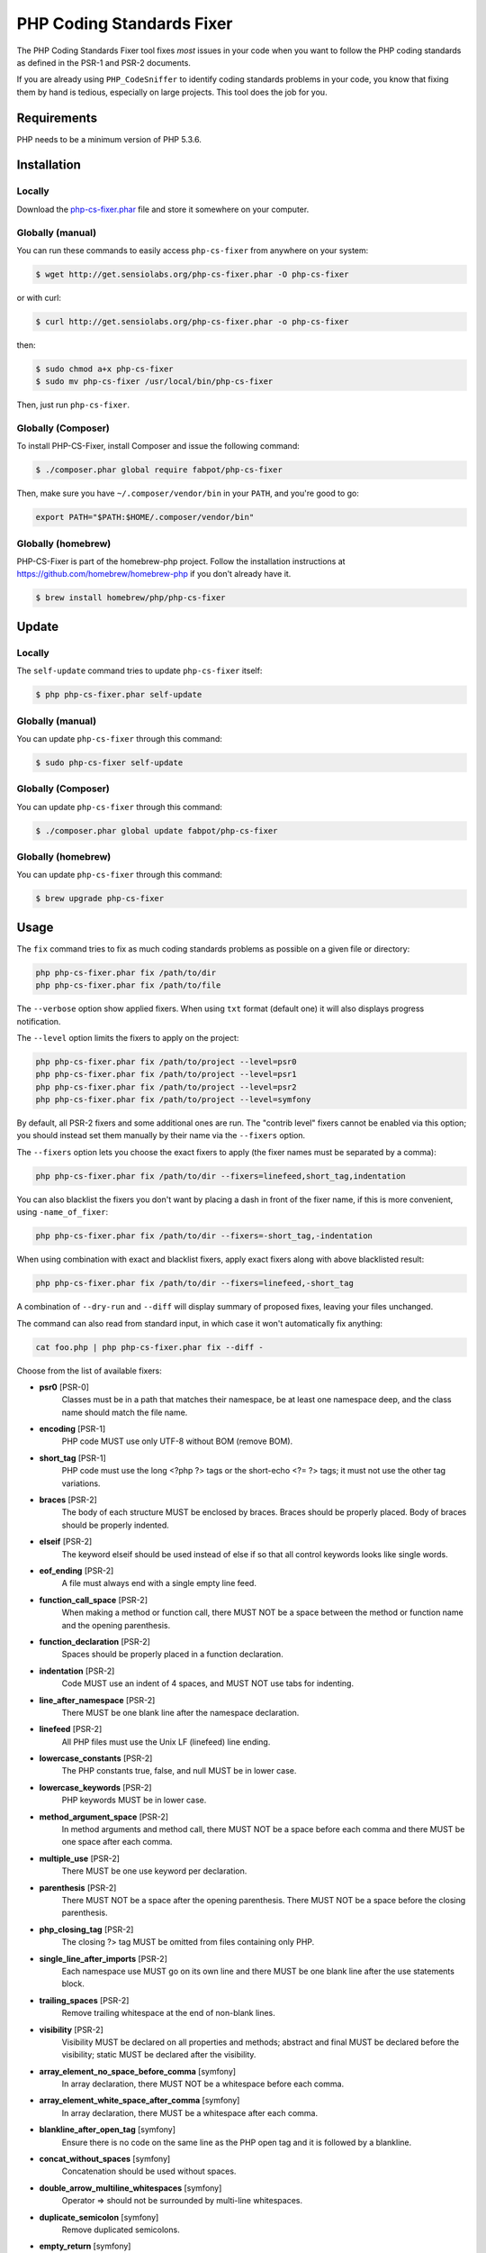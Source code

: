 PHP Coding Standards Fixer
==========================

The PHP Coding Standards Fixer tool fixes *most* issues in your code when you
want to follow the PHP coding standards as defined in the PSR-1 and PSR-2
documents.

If you are already using ``PHP_CodeSniffer`` to identify coding standards
problems in your code, you know that fixing them by hand is tedious, especially
on large projects. This tool does the job for you.

Requirements
------------

PHP needs to be a minimum version of PHP 5.3.6.

Installation
------------

Locally
~~~~~~~

Download the `php-cs-fixer.phar`_ file and store it somewhere on your computer.

Globally (manual)
~~~~~~~~~~~~~~~~~

You can run these commands to easily access ``php-cs-fixer`` from anywhere on
your system:

.. code-block:: bash

    $ wget http://get.sensiolabs.org/php-cs-fixer.phar -O php-cs-fixer

or with curl:

.. code-block:: bash

    $ curl http://get.sensiolabs.org/php-cs-fixer.phar -o php-cs-fixer

then:

.. code-block:: bash

    $ sudo chmod a+x php-cs-fixer
    $ sudo mv php-cs-fixer /usr/local/bin/php-cs-fixer

Then, just run ``php-cs-fixer``.

Globally (Composer)
~~~~~~~~~~~~~~~~~~~

To install PHP-CS-Fixer, install Composer and issue the following command:

.. code-block:: bash

    $ ./composer.phar global require fabpot/php-cs-fixer

Then, make sure you have ``~/.composer/vendor/bin`` in your ``PATH``, and
you're good to go:

.. code-block:: bash

    export PATH="$PATH:$HOME/.composer/vendor/bin"

Globally (homebrew)
~~~~~~~~~~~~~~~~~~~

PHP-CS-Fixer is part of the homebrew-php project. Follow the installation
instructions at https://github.com/homebrew/homebrew-php if you don't
already have it.

.. code-block:: bash

    $ brew install homebrew/php/php-cs-fixer

Update
------

Locally
~~~~~~~

The ``self-update`` command tries to update ``php-cs-fixer`` itself:

.. code-block:: bash

    $ php php-cs-fixer.phar self-update

Globally (manual)
~~~~~~~~~~~~~~~~~

You can update ``php-cs-fixer`` through this command:

.. code-block:: bash

    $ sudo php-cs-fixer self-update

Globally (Composer)
~~~~~~~~~~~~~~~~~~~

You can update ``php-cs-fixer`` through this command:

.. code-block:: bash

    $ ./composer.phar global update fabpot/php-cs-fixer

Globally (homebrew)
~~~~~~~~~~~~~~~~~~~

You can update ``php-cs-fixer`` through this command:

.. code-block:: bash

    $ brew upgrade php-cs-fixer

Usage
-----

The ``fix`` command tries to fix as much coding standards
problems as possible on a given file or directory:

.. code-block:: bash

    php php-cs-fixer.phar fix /path/to/dir
    php php-cs-fixer.phar fix /path/to/file

The ``--verbose`` option show applied fixers. When using ``txt`` format (default one) it will also displays progress notification.

The ``--level`` option limits the fixers to apply on the
project:

.. code-block:: bash

    php php-cs-fixer.phar fix /path/to/project --level=psr0
    php php-cs-fixer.phar fix /path/to/project --level=psr1
    php php-cs-fixer.phar fix /path/to/project --level=psr2
    php php-cs-fixer.phar fix /path/to/project --level=symfony

By default, all PSR-2 fixers and some additional ones are run. The "contrib
level" fixers cannot be enabled via this option; you should instead set them
manually by their name via the ``--fixers`` option.

The ``--fixers`` option lets you choose the exact fixers to
apply (the fixer names must be separated by a comma):

.. code-block:: bash

    php php-cs-fixer.phar fix /path/to/dir --fixers=linefeed,short_tag,indentation

You can also blacklist the fixers you don't want by placing a dash in front of the fixer name, if this is more convenient,
using ``-name_of_fixer``:

.. code-block:: bash

    php php-cs-fixer.phar fix /path/to/dir --fixers=-short_tag,-indentation

When using combination with exact and blacklist fixers, apply exact fixers along with above blacklisted result:

.. code-block:: bash

    php php-cs-fixer.phar fix /path/to/dir --fixers=linefeed,-short_tag

A combination of ``--dry-run`` and ``--diff`` will
display summary of proposed fixes, leaving your files unchanged.

The command can also read from standard input, in which case it won't
automatically fix anything:

.. code-block:: bash

    cat foo.php | php php-cs-fixer.phar fix --diff -

Choose from the list of available fixers:

* **psr0** [PSR-0]
                        Classes must be in a path that
                        matches their namespace, be at
                        least one namespace deep, and
                        the class name should match
                        the file name.

* **encoding** [PSR-1]
                        PHP code MUST use only UTF-8
                        without BOM (remove BOM).

* **short_tag** [PSR-1]
                        PHP code must use the long
                        <?php ?> tags or the
                        short-echo <?= ?> tags; it
                        must not use the other tag
                        variations.

* **braces** [PSR-2]
                        The body of each structure
                        MUST be enclosed by braces.
                        Braces should be properly
                        placed. Body of braces should
                        be properly indented.

* **elseif** [PSR-2]
                        The keyword elseif should be
                        used instead of else if so
                        that all control keywords
                        looks like single words.

* **eof_ending** [PSR-2]
                        A file must always end with a
                        single empty line feed.

* **function_call_space** [PSR-2]
                        When making a method or
                        function call, there MUST NOT
                        be a space between the method
                        or function name and the
                        opening parenthesis.

* **function_declaration** [PSR-2]
                        Spaces should be properly
                        placed in a function
                        declaration.

* **indentation** [PSR-2]
                        Code MUST use an indent of 4
                        spaces, and MUST NOT use tabs
                        for indenting.

* **line_after_namespace** [PSR-2]
                        There MUST be one blank line
                        after the namespace
                        declaration.

* **linefeed** [PSR-2]
                        All PHP files must use the
                        Unix LF (linefeed) line
                        ending.

* **lowercase_constants** [PSR-2]
                        The PHP constants true, false,
                        and null MUST be in lower
                        case.

* **lowercase_keywords** [PSR-2]
                        PHP keywords MUST be in lower
                        case.

* **method_argument_space** [PSR-2]
                        In method arguments and method
                        call, there MUST NOT be a
                        space before each comma and
                        there MUST be one space after
                        each comma.

* **multiple_use** [PSR-2]
                        There MUST be one use keyword
                        per declaration.

* **parenthesis** [PSR-2]
                        There MUST NOT be a space
                        after the opening parenthesis.
                        There MUST NOT be a space
                        before the closing
                        parenthesis.

* **php_closing_tag** [PSR-2]
                        The closing ?> tag MUST be
                        omitted from files containing
                        only PHP.

* **single_line_after_imports** [PSR-2]
                        Each namespace use MUST go on
                        its own line and there MUST be
                        one blank line after the use
                        statements block.

* **trailing_spaces** [PSR-2]
                        Remove trailing whitespace at
                        the end of non-blank lines.

* **visibility** [PSR-2]
                        Visibility MUST be declared on
                        all properties and methods;
                        abstract and final MUST be
                        declared before the
                        visibility; static MUST be
                        declared after the visibility.

* **array_element_no_space_before_comma** [symfony]
                        In array declaration, there
                        MUST NOT be a whitespace
                        before each comma.

* **array_element_white_space_after_comma** [symfony]
                        In array declaration, there
                        MUST be a whitespace after
                        each comma.

* **blankline_after_open_tag** [symfony]
                        Ensure there is no code on the
                        same line as the PHP open tag
                        and it is followed by a
                        blankline.

* **concat_without_spaces** [symfony]
                        Concatenation should be used
                        without spaces.

* **double_arrow_multiline_whitespaces** [symfony]
                        Operator => should not be
                        surrounded by multi-line
                        whitespaces.

* **duplicate_semicolon** [symfony]
                        Remove duplicated semicolons.

* **empty_return** [symfony]
                        A return statement wishing to
                        return nothing should be
                        simply "return".

* **extra_empty_lines** [symfony]
                        Removes extra empty lines.

* **function_typehint_space** [symfony]
                        Add missing space between
                        function's argument and its
                        typehint.

* **include** [symfony]
                        Include and file path should
                        be divided with a single
                        space. File path should not be
                        placed under brackets.

* **join_function** [symfony]
                        Implode function should be
                        used instead of join function.

* **list_commas** [symfony]
                        Remove trailing commas in list
                        function calls.

* **multiline_array_trailing_comma** [symfony]
                        PHP multi-line arrays should
                        have a trailing comma.

* **namespace_no_leading_whitespace** [symfony]
                        The namespace declaration line
                        shouldn't contain leading
                        whitespace.

* **new_with_braces** [symfony]
                        All instances created with new
                        keyword must be followed by
                        braces.

* **no_blank_lines_after_class_opening** [symfony]
                        There should be no empty lines
                        after class opening brace.

* **no_empty_lines_after_phpdocs** [symfony]
                        There should not be blank
                        lines between docblock and the
                        documented element.

* **object_operator** [symfony]
                        There should not be space
                        before or after object
                        T_OBJECT_OPERATOR.

* **operators_spaces** [symfony]
                        Binary operators should be
                        surrounded by at least one
                        space.

* **phpdoc_indent** [symfony]
                        Docblocks should have the same
                        indentation as the documented
                        subject.

* **phpdoc_inline_tag** [symfony]
                        Fix PHPDoc inline tags, make
                        inheritdoc always inline.

* **phpdoc_no_access** [symfony]
                        @access annotations should be
                        omitted from phpdocs.

* **phpdoc_no_empty_return** [symfony]
                        @return void and @return null
                        annotations should be omitted
                        from phpdocs.

* **phpdoc_no_package** [symfony]
                        @package and @subpackage
                        annotations should be omitted
                        from phpdocs.

* **phpdoc_params** [symfony]
                        All items of the @param,
                        @throws, @return, @var, and
                        @type phpdoc tags must be
                        aligned vertically.

* **phpdoc_scalar** [symfony]
                        Scalar types should always be
                        written in the same form.
                        "int", not "integer"; "bool",
                        not "boolean"; "float", not
                        "real" or "double".

* **phpdoc_separation** [symfony]
                        Annotations in phpdocs should
                        be grouped together so that
                        annotations of the same type
                        immediately follow each other,
                        and annotations of a different
                        type are separated by a single
                        blank line.

* **phpdoc_short_description** [symfony]
                        Phpdocs short descriptions
                        should end in either a full
                        stop, exclamation mark, or
                        question mark.

* **phpdoc_to_comment** [symfony]
                        Docblocks should only be used
                        on structural elements.

* **phpdoc_trim** [symfony]
                        Phpdocs should start and end
                        with content, excluding the
                        very first and last line of
                        the docblocks.

* **phpdoc_type_to_var** [symfony]
                        @type should always be written
                        as @var.

* **phpdoc_types** [symfony]
                        The correct case must be used
                        for standard PHP types in
                        phpdoc.

* **phpdoc_var_without_name** [symfony]
                        @var and @type annotations
                        should not contain the
                        variable name.

* **pre_increment** [symfony]
                        Pre
                        incrementation/decrementation
                        should be used if possible.

* **print_to_echo** [symfony]
                        Converts print language
                        construct to echo if possible.

* **remove_leading_slash_use** [symfony]
                        Remove leading slashes in use
                        clauses.

* **remove_lines_between_uses** [symfony]
                        Removes line breaks between
                        use statements.

* **return** [symfony]
                        An empty line feed should
                        precede a return statement.

* **self_accessor** [symfony]
                        Inside a classy element "self"
                        should be preferred to the
                        class name itself.

* **short_bool_cast** [symfony]
                        Short cast bool using double
                        exclamation mark should not be
                        used.

* **single_array_no_trailing_comma** [symfony]
                        PHP single-line arrays should
                        not have trailing comma.

* **single_blank_line_before_namespace** [symfony]
                        There should be exactly one
                        blank line before a namespace
                        declaration.

* **single_quote** [symfony]
                        Convert double quotes to
                        single quotes for simple
                        strings.

* **spaces_before_semicolon** [symfony]
                        Single-line whitespace before
                        closing semicolon are
                        prohibited.

* **spaces_cast** [symfony]
                        A single space should be
                        between cast and variable.

* **standardize_not_equal** [symfony]
                        Replace all <> with !=.

* **ternary_spaces** [symfony]
                        Standardize spaces around
                        ternary operator.

* **trim_array_spaces** [symfony]
                        Arrays should be formatted
                        like function/method
                        arguments, without leading or
                        trailing single line space.

* **unalign_double_arrow** [symfony]
                        Unalign double arrow symbols.

* **unalign_equals** [symfony]
                        Unalign equals symbols.

* **unary_operators_spaces** [symfony]
                        Unary operators should be
                        placed adjacent to their
                        operands.

* **unneeded_control_parentheses** [symfony]
                        Removes unneeded parentheses
                        around control statements.

* **unused_use** [symfony]
                        Unused use statements must be
                        removed.

* **whitespacy_lines** [symfony]
                        Remove trailing whitespace at
                        the end of blank lines.

* **align_double_arrow** [contrib]
                        Align double arrow symbols in
                        consecutive lines.

* **align_equals** [contrib]
                        Align equals symbols in
                        consecutive lines.

* **concat_with_spaces** [contrib]
                        Concatenation should be used
                        with at least one whitespace
                        around.

* **echo_to_print** [contrib]
                        Converts echo language
                        construct to print if
                        possible.

* **ereg_to_preg** [contrib]
                        Replace deprecated ereg
                        regular expression functions
                        with preg. Warning! This could
                        change code behavior.

* **header_comment** [contrib]
                        Add, replace or remove header
                        comment.

* **logical_not_operators_with_spaces** [contrib]
                        Logical NOT operators (!)
                        should have leading and
                        trailing whitespaces.

* **logical_not_operators_with_successor_space** [contrib]
                        Logical NOT operators (!)
                        should have one trailing
                        whitespace.

* **long_array_syntax** [contrib]
                        Arrays should use the long
                        syntax.

* **multiline_spaces_before_semicolon** [contrib]
                        Multi-line whitespace before
                        closing semicolon are
                        prohibited.

* **namespace_follows_opening_tag** [contrib]
                        There should be one space and
                        no newline between the opening
                        tag and namespace declaration.

* **newline_after_open_tag** [contrib]
                        Ensure there is no code on the
                        same line as the PHP open tag.

* **no_blank_lines_before_namespace** [contrib]
                        There should be no blank lines
                        before a namespace
                        declaration.

* **ordered_use** [contrib]
                        Ordering use statements.

* **php4_constructor** [contrib]
                        Convert PHP4-style
                        constructors to __construct.
                        Warning! This could change
                        code behavior.

* **php_unit_construct** [contrib]
                        PHPUnit assertion method calls
                        like "->assertSame(true,
                        $foo)" should be written with
                        dedicated method like
                        "->assertTrue($foo)". Warning!
                        This could change code
                        behavior.

* **php_unit_strict** [contrib]
                        PHPUnit methods like
                        "assertSame" should be used
                        instead of "assertEquals".
                        Warning! This could change
                        code behavior.

* **phpdoc_order** [contrib]
                        Annotations in phpdocs should
                        be ordered so that param
                        annotations come first, then
                        throws annotations, then
                        return annotations.

* **phpdoc_var_to_type** [contrib]
                        @var should always be written
                        as @type.

* **short_array_syntax** [contrib]
                        PHP arrays should use the PHP
                        5.4 short-syntax.

* **short_echo_tag** [contrib]
                        Replace short-echo <?= with
                        long format <?php echo syntax.

* **strict** [contrib]
                        Comparison should be strict.
                        Warning! This could change
                        code behavior.

* **strict_param** [contrib]
                        Functions should be used with
                        $strict param. Warning! This
                        could change code behavior.


The ``--config`` option customizes the files to analyse, based
on some well-known directory structures:

.. code-block:: bash

    # For the Symfony 2.3+ branch
    php php-cs-fixer.phar fix /path/to/sf23 --config=sf23

Choose from the list of available configurations:

* **default** A default configuration

* **magento** The configuration for a Magento application

* **sf23**    The configuration for the Symfony 2.3+ branch

The ``--dry-run`` option displays the files that need to be
fixed but without actually modifying them:

.. code-block:: bash

    php php-cs-fixer.phar fix /path/to/code --dry-run

Instead of using command line options to customize the fixer, you can save the
configuration in a ``.php_cs`` file in the root directory of
your project. The file must return an instance of
``Symfony\CS\ConfigInterface``, which lets you configure the fixers, the level, the files,
and directories that need to be analyzed. The example below will add two contrib fixers
to the default list of symfony-level fixers:

.. code-block:: php

    <?php

    $finder = Symfony\CS\Finder\DefaultFinder::create()
        ->exclude('somedir')
        ->in(__DIR__)
    ;

    return Symfony\CS\Config\Config::create()
        ->fixers(array('strict_param', 'short_array_syntax'))
        ->finder($finder)
    ;

If you want complete control over which fixers you use, you may use the empty level and
then specify all fixers to be used:

.. code-block:: php

    <?php

    $finder = Symfony\CS\Finder\DefaultFinder::create()
        ->in(__DIR__)
    ;

    return Symfony\CS\Config\Config::create()
        ->level(Symfony\CS\FixerInterface::NONE_LEVEL)
        ->fixers(array('trailing_spaces', 'encoding'))
        ->finder($finder)
    ;

You may also use a blacklist for the Fixers instead of the above shown whitelist approach.
The following example shows how to use all ``symfony`` Fixers but the ``psr0`` fixer.
Note the additional ``-`` in front of the Fixer name.

.. code-block:: php

    <?php

    $finder = Symfony\CS\Finder\DefaultFinder::create()
        ->exclude('somedir')
        ->in(__DIR__)
    ;

    return Symfony\CS\Config\Config::create()
        ->fixers(array('-psr0'))
        ->finder($finder)
    ;

The ``symfony`` level is set by default, you can also change the default level:

.. code-block:: php

    <?php

    return Symfony\CS\Config\Config::create()
        ->level(Symfony\CS\FixerInterface::PSR2_LEVEL)
    ;

In combination with these config and command line options, you can choose various usage.

For example, default level is ``symfony``, but if you also don't want to use
the ``psr0`` fixer, you can specify the ``--fixers="-psr0"`` option.

But if you use the ``--fixers`` option with only exact fixers,
only those exact fixers are enabled whether or not level is set.

With the ``--config-file`` option you can specify the path to the
``.php_cs`` file.

Caching
-------

You can enable caching by returning a custom config with caching enabled. This will
speed up further runs.

.. code-block:: php

    <?php

    return Symfony\CS\Config\Config::create()
        ->setUsingCache(true)
    ;

Helpers
-------

Dedicated plugins exist for:

* `Atom`_
* `NetBeans`_
* `PhpStorm`_
* `Sublime Text`_
* `Vim`_

Contribute
----------

The tool comes with quite a few built-in fixers and finders, but everyone is
more than welcome to `contribute`_ more of them.

Fixers
~~~~~~

A *fixer* is a class that tries to fix one CS issue (a ``Fixer`` class must
implement ``FixerInterface``).

Configs
~~~~~~~

A *config* knows about the CS level and the files and directories that must be
scanned by the tool when run in the directory of your project. It is useful for
projects that follow a well-known directory structures (like for Symfony
projects for instance).

.. _php-cs-fixer.phar: http://get.sensiolabs.org/php-cs-fixer.phar
.. _Atom:              https://github.com/Glavin001/atom-beautify
.. _NetBeans:          http://plugins.netbeans.org/plugin/49042/php-cs-fixer
.. _PhpStorm:          http://tzfrs.de/2015/01/automatically-format-code-to-match-psr-standards-with-phpstorm
.. _Sublime Text:      https://github.com/benmatselby/sublime-phpcs
.. _Vim:               https://github.com/stephpy/vim-php-cs-fixer
.. _contribute:        https://github.com/FriendsOfPhp/php-cs-fixer/blob/master/CONTRIBUTING.md
